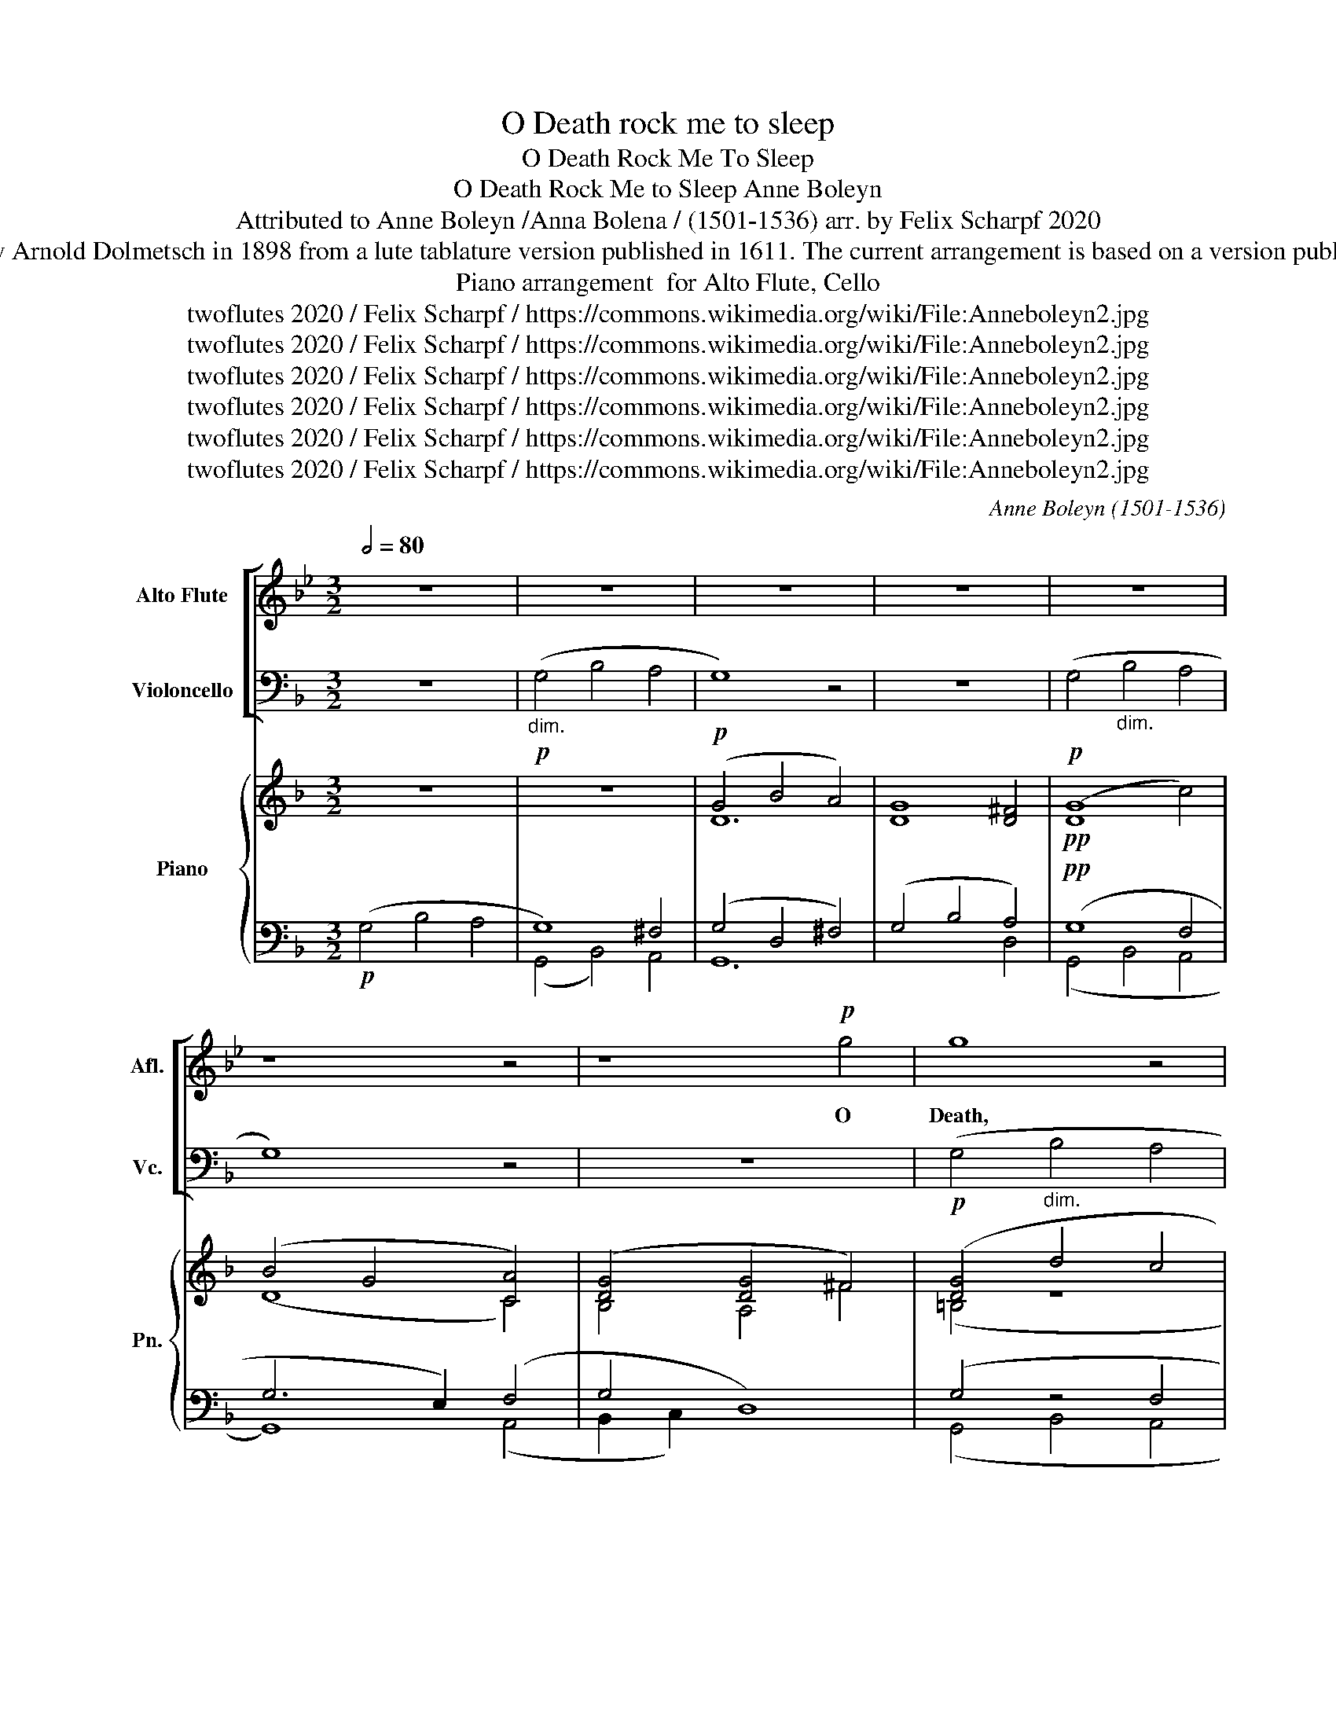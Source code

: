 X:1
T:O Death rock me to sleep
T:O Death Rock Me To Sleep
T:O Death Rock Me to Sleep Anne Boleyn 
T:Attributed to Anne Boleyn /Anna Bolena / (1501-1536) arr. by Felix Scharpf 2020 
T:This song, attributed to Anne Boleyn as she was awaiting execution in the Tower of London, was transcribed by Arnold Dolmetsch in 1898 from a lute tablature version published in 1611. The current arrangement is based on a version published in Dolmetch's book "Select English Songs and Dialogues of the 16th and 17th Centuries" (Boosey, 1898) 
T:arrangement  for Alto Flute, Cello, Piano
T:twoflutes 2020 / Felix Scharpf / https://commons.wikimedia.org/wiki/File:Anneboleyn2.jpg
T:twoflutes 2020 / Felix Scharpf / https://commons.wikimedia.org/wiki/File:Anneboleyn2.jpg
T:twoflutes 2020 / Felix Scharpf / https://commons.wikimedia.org/wiki/File:Anneboleyn2.jpg
T:twoflutes 2020 / Felix Scharpf / https://commons.wikimedia.org/wiki/File:Anneboleyn2.jpg
T:twoflutes 2020 / Felix Scharpf / https://commons.wikimedia.org/wiki/File:Anneboleyn2.jpg
T:twoflutes 2020 / Felix Scharpf / https://commons.wikimedia.org/wiki/File:Anneboleyn2.jpg
C:Anne Boleyn (1501-1536)
Z:twoflutes 2020 / Felix Scharpf / https://commons.wikimedia.org/wiki/File:Anneboleyn2.jpg
%%score [ 1 2 ] { ( 3 6 ) | ( 4 5 ) }
L:1/8
Q:1/2=80
M:3/2
K:F
V:1 treble transpose=-5 nm="Alto Flute" snm="Afl."
V:2 bass nm="Violoncello" snm="Vc."
V:3 treble nm="Piano" snm="Pn."
V:6 treble 
V:4 bass 
V:5 bass 
V:1
[K:Bb] z12 | z12 | z12 | z12 | z12 | z8 z4 | z8!p! g4 | g8 z4 | z4 g4 f4 | e4 d4 d4 | c8 z4 | %11
w: ||||||O|Death,|O Death|rock me a-|sleep,|
 g8 f4 | e4 d4 c4 | d12 | z12 |!p! d8!>(! d4 | d4 d4 d4 | d8 d4!>)! |!pp! d12[Q:1/2=50] | %19
w: Bring me|to qui- et|rest,||Let pass|my wea- ry|guilt- less|ghost,|
[Q:1/2=80] z4 z4!p! d4 | e6 c2 d4 | (e4 d8) | c8 z4 | z12 | c4 e4 d4 | c6 B2 B4 | z12 | %27
w: out|of my woe-|full *|breast.||Troll on the|pass- ing bell,||
!p! e6!>(! c2 d4 | c6 B2!>)!!pp! B4 | z12 | z4!p! g4 f4 | e6 c2 (d4 | c8) B4 | z12 | %34
w: Ring out the|dole- full knell,||Let the|sound my death|tell, *||
 z4!p! g4!>(! f4 | e6 c2 d4 | (c8!>)!!pp! B4) | z12 | e6 c2 d4 | c8 z4 |"_dim." e6 c2 d4 | e4 d8 | %42
w: Let the|sound my death|tell: *||For I must|dye,|There is no|re- me-|
 c8 z4 | z12 | z8 c4 | c8 e4 | c8 z4 | z8!p! c4 |"_dim." c8 e4 | c8 e4 | c8 e4 |!pp! c8"_dim." e4 | %52
w: dye,||For|now I|dye,|For|now I|dye, I|dye, I|dye, I|
 c8 c4 | c8 c4 |!ppp! c8[Q:1/2=30] z4[Q:1/4=70][Q:1/4=60][Q:1/4=50] |] %55
w: dye, I|dye, I|dye.|
V:2
 z12 |!p!"_dim." (G,4 B,4 A,4 | G,8) z4 | z12 |!p! (G,4"_dim." B,4 A,4 | G,8) z4 | z12 | %7
!p! (G,4"_dim." B,4 A,4 | G,4) (D4 C4 | B,4 A,4) A,4 |!p! (G,4"_dim." B,4 A,4 | G,8) (C4 | %12
 B,4 A,4 G,4 | A,4) z8 | z12 |!p! (D4!>(! ^C4 D4) | (D4 ^C4 D4) | (D4 A,4 D4!>)! |!pp! ^C4) z4 z4 | %19
!p! (G,4"_dim." B,4 A,4 | G,6) G,2 (A,4 | B,4 A,4) z4 |!p! (G,4"_dim." B,4 A,4 | G,4) z4 z4 | z12 | %25
!pp!"_dim." (G,4 B,4 A,4 |!pp! G,4) (B,4 A,4 |!pp! G,4)"_cresc." (B,4 A,4 | G,4) (B,4 A,4 | %29
 G,4) (B,4 A,4 |!p! G,4) (B,4"_dim." A,4 | G,4) z8 | G,4 (B,4 A,4 | G,4) (B,4 A,4 | G,4) (B,4 A,4 | %35
 G,4) (B,4 A,4 | G,4) (B,4 A,4 | G,4) (B,4 A,4 | G,4) (B,4 A,4 | G,4) (B,4 A,4 | G,4) (B,4 A,4 | %41
 G,4 A,8) | G,8 z4 | z12 | z8 G,4 | (G,8 B,4) | G,8 z4 | z8!p! G,4 |"_dim." (G,8 B,4) | (G,8 B,4) | %50
 (G,8 B,4) |!pp! (G,8"_dim." B,4) | G,8 G,4 | G,8 G,4 |!ppp! G,8 z4 |] %55
V:3
 z12 | z12 |!p! (G4 B4 A4) | [DG]8 [D^F]4 |!pp! ([DG]8 c4) | (B4 G4 [CA]4) | ([DG]4 [DG]4 ^F4) | %7
 ([DG]4 d4 c4 | B4) (D4 F4 | G4 ^F4 F4 | [DG]4) (d4 c4 | B4) (B4 F4 | G4 ^F4 G4 | ^F4 =F4 E4) | %14
 (D4 D4 ^C4 | D4 E4 D4) | (A,4 ^C4 D4 | F4 E4 D2 F2 | A8- !fermata![EA]4) | (B4 G4 A4 | D4 G4 ^F4 | %21
 G4 G4 ^F4) | (G4 D4 C4 | [DG]4 _B4 [CA]4) | (G4 G4 ^F4 | G6 F2 c4 | B6 G2 A4) | D6 (d2 c4 | %28
 B6 D2 F4 | [DG]4) (d4 c4 | B6 G2 A4 | B4) D4 C4 | z4 z4 z4 | (B6 G2 [EA]4 | B6 G2 A4) | %35
 (D4 z4 z4 | B,4) (d4 c4 | B6 G2 A4) | (D6 G2 A4 | B6 G2) A4 | (D4 G4 ^F4 | G4 G4 ^F4 | G8) (^F4 | %43
 [B,G]4 _E4 D4 | C8) (D4 | C8 D4 | C8) (D4 | C4 _E4)!p! (D4 |"_dim." C8 D4) | (C4 _E4 D4 | %50
 C4) (_E4 D4 | C4)!pp! (_E4"_dim." D4 | C4) (_E4 D4 | C4) (_E4 C4 | G8!pp! !fermata![DG]4) |] %55
V:4
!p! (G,4 B,4 A,4 | G,8) ^F,4 | (G,4 D,4 ^F,4) | (G,4 B,4 A,4) |!pp! (G,8 F,4 | G,6 E,2) (F,4 | %6
 G,4 D,8) | (G,4 z4 F,4 | G,4) (G,4 A,4 | G,,4) A,4 A,4 | (G,4 z4 F,4 | G,8) (A,4 | G,4 A,4 B,4) | %13
 A,4 z4 z4 | (D,4 F,4 E,4 | D,4) (^C,4 F,4 | F,4 E,4) F,4 | (A,8 [D,F,]4 | %18
 A,,8) (!fermata![E,A,]4 | G,4 D,4) A,4 | (G,4 D,4 D,4 | G,4 [D,A,]8) | (G,8 ^F,4 | G,4 z2 z2 z4 | %24
 B,6 G,2 A,4) | G,4 D,4 F,4 | (G,4 D,4 ^F,4 | G,4) (D,4 F,4 | G,4) (D,4 F,4 | G,4) (D,4 [F,A,]4 | %30
 G,8) ([^F,A,]4 | G,4 G,4 ^F,4) | (G,4 G,4 A,4) | (G,8 A,4 | G,4) (D,4 ^F,4 | G,8) (^F,4 | %36
 G,8) (A,4 | G,4) (D,4 ^F,4 | G,4) (D,4 ^F,4 | G,4) D,4 ^F,4 | (B,6 G,2 A,4 | G,4 [D,A,]8) | %42
 (G,4 B,4 A,4 | G,4 z4 z4 | G,8) (=B,4 | G,8) z4 | (G,8 z4 | G,4) z4!p!!p! =B,4 |"_dim." (G,8 z4 | %49
 [_E,G,]4) z4 (G,4 | [C,G,]8 G,4 |!pp! [C,G,]8)"_dim." (G,4 | G,8 G,4 | [C,G,]8) (G,4 | %54
 z4 G,2 D,2-!pp! !fermata![D,G,]4) |] %55
V:5
 x12 | (G,,4 B,,4) A,,4 | G,,12 | x8 D,4 | (G,,4 B,,4 A,,4 | G,,8) (A,,4 | B,,2 C,2) x8 | %7
 (G,,4 B,,4 A,,4 | G,,4) (B,,4 A,,4) | x4 D,4 D,4 | (G,,4 B,,4 A,,4 | G,,4) (B,,4 A,,4 | %12
 B,,4 D,4 G,,4) | D,4 (D,4 ^C,4) | x8 A,,4 | x4 (A,,4 D,4 | D,4 A,,4) D,4 | (D,4 A,,4 D,4 | %18
 x4 A,4) (A,,4 | G,,4 B,,4) F,4 | (B,,12 | G,,4) x8 | (G,,4 B,,4 A,,4 | G,,4 G,2 E,2 F,4 | %24
 G,6 x2 D,4) | G,,4 B,,4 A,,4 | (G,,4 B,,4 A,,4 | G,,4) (B,,4 A,,4 | G,,4) (B,,4 A,,4 | %29
 G,,4) (B,,4 A,,4 | G,,4) (B,,4 A,,4 | B,,4 B,,4 A,,4) | (G,,4 B,,4 A,,4) | (G,,4 B,,4 A,,4 | %34
 G,,4) (B,,4 A,,4 | G,,4) (B,,4 A,,4 | G,,4) (B,,4 A,,4 | G,,4) (B,,4 A,,4 | G,,4) (B,,4 A,,4 | %39
 G,,4) B,,4 A,,4 | ([G,,G,]4 D,4 D,4 | G,,4) x8 | (G,4 z4 D,4 | _E,4 C,4 G,4 | C,4 C,4) (G,4 | %45
 C,4 C,4 G,4) | (C,4 C,4 G,4 | _E,4 C,4) G,4 | (C,4 C,4 G,4 | x4 C,4) z4 | x12 | x12 | %52
 (C,4 C,4 G,,4) | x8 (C,4 | G,,8 G,,4) |] %55
V:6
 x12 | x12 | D12 | x12 | x12 | (D8 C4) | B,4 A,4 ^F4 | (=B,4 z8 | D4) (B,4 C4 | B,4 D4 D2 C2 | %10
 =B,4) z8 | D4 (D4 C4 | D4 D4 D4 | D4) z8 | (A,12 | A,4 A,4 A,4) | x4 (A,4 A,4 | D4 C4 A,4 | %18
 z2 E^C- x4 C4) | (D8 C4 | B,6 G,2 A,4 | [B,D]4 D8) | (D4 x8 | =B,4) z8 | x4 (D4 D4 | D6 F2 F4 | %26
 D8 C4) | B,4 z4 (F4 | D6 x2 C4 | B,4) (D2 F2 F4 | D8 z4 | D4) x8 | B,4 (d4 c4 | D4 D4 C4 | %34
 D8 A,4) | (B,4 D4 C4) | x12 | (D8 C4) | (B,6 x2 C4 | D8) C4 | x12 | (D4 D8 | D8) x4 | %43
 x4 (C4 =B,4) | x12 | x12 | x8 =B,4 | x12 | x12 | x4 (C4 D4) | x4 (C4 D4) | x4 (C4 D4) | %52
 x4 (C4 =B,4 | C4) (C4 C4 | z2 D=B, z4 B,4) |] %55

